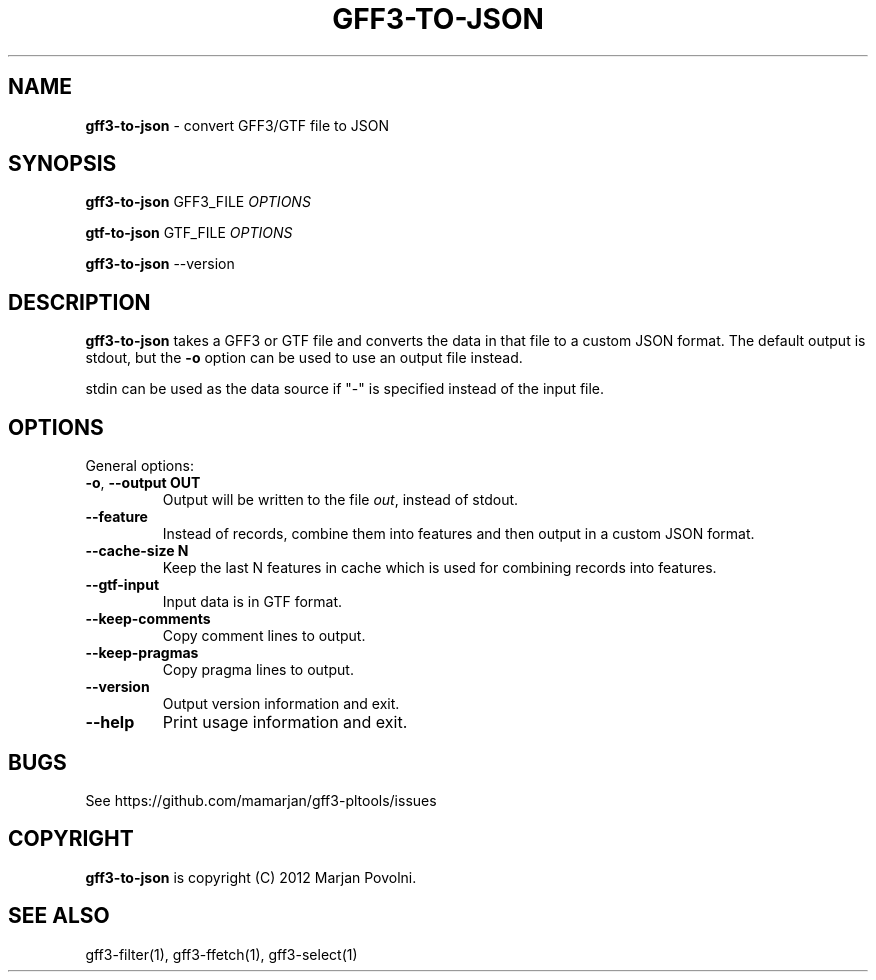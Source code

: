 .\" generated with Ronn/v0.7.3
.\" http://github.com/rtomayko/ronn/tree/0.7.3
.
.TH "GFF3\-TO\-JSON" "1" "August 2012" "OpenBio" "gff3-pltools Manual"
.
.SH "NAME"
\fBgff3\-to\-json\fR \- convert GFF3/GTF file to JSON
.
.SH "SYNOPSIS"
\fBgff3\-to\-json\fR GFF3_FILE \fIOPTIONS\fR
.
.P
\fBgtf\-to\-json\fR GTF_FILE \fIOPTIONS\fR
.
.P
\fBgff3\-to\-json\fR \-\-version
.
.SH "DESCRIPTION"
\fBgff3\-to\-json\fR takes a GFF3 or GTF file and converts the data in that file to a custom JSON format\. The default output is stdout, but the \fB\-o\fR option can be used to use an output file instead\.
.
.P
stdin can be used as the data source if "\-" is specified instead of the input file\.
.
.SH "OPTIONS"
General options:
.
.TP
\fB\-o\fR, \fB\-\-output OUT\fR
Output will be written to the file \fIout\fR, instead of stdout\.
.
.TP
\fB\-\-feature\fR
Instead of records, combine them into features and then output in a custom JSON format\.
.
.TP
\fB\-\-cache\-size N\fR
Keep the last N features in cache which is used for combining records into features\.
.
.TP
\fB\-\-gtf\-input\fR
Input data is in GTF format\.
.
.TP
\fB\-\-keep\-comments\fR
Copy comment lines to output\.
.
.TP
\fB\-\-keep\-pragmas\fR
Copy pragma lines to output\.
.
.TP
\fB\-\-version\fR
Output version information and exit\.
.
.TP
\fB\-\-help\fR
Print usage information and exit\.
.
.SH "BUGS"
See https://github\.com/mamarjan/gff3\-pltools/issues
.
.SH "COPYRIGHT"
\fBgff3\-to\-json\fR is copyright (C) 2012 Marjan Povolni\.
.
.SH "SEE ALSO"
gff3\-filter(1), gff3\-ffetch(1), gff3\-select(1)
